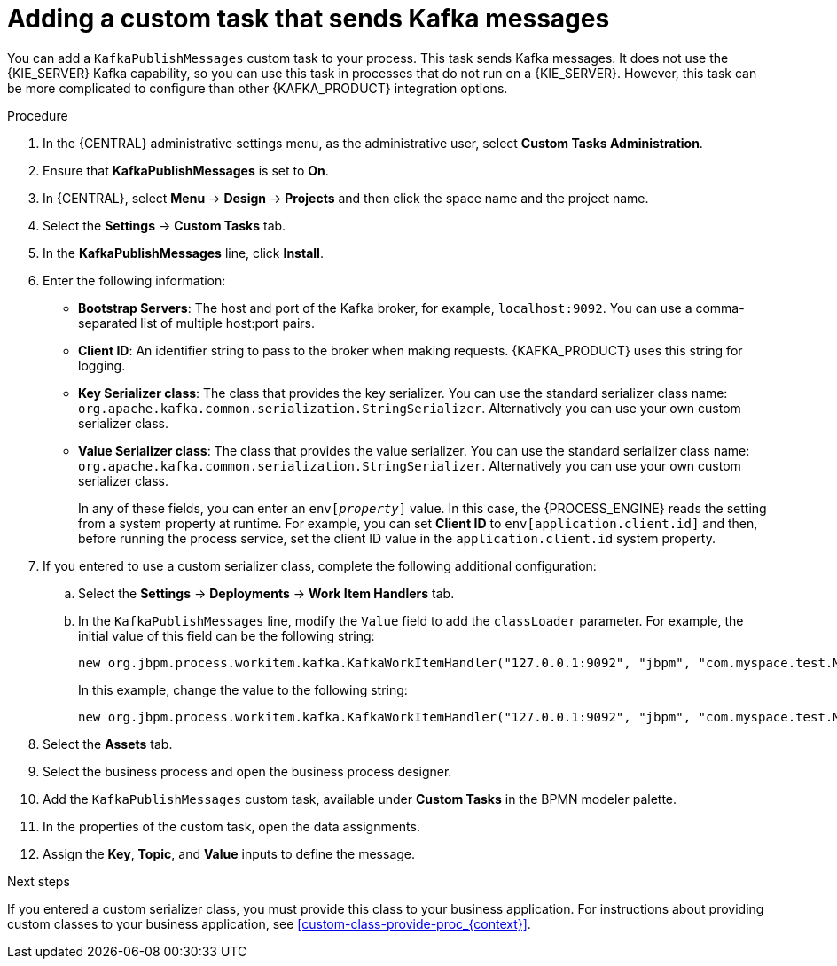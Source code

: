 [id='message-customtask-proc_{context}']
= Adding a custom task that sends Kafka messages

You can add a `KafkaPublishMessages` custom task to your process. This task sends Kafka messages. It does not use the {KIE_SERVER} Kafka capability, so you can use this task in processes that do not run on a {KIE_SERVER}. However, this task can be more complicated to configure than other {KAFKA_PRODUCT} integration options.

.Procedure

. In the {CENTRAL} administrative settings menu, as the administrative user, select *Custom Tasks Administration*.
. Ensure that *KafkaPublishMessages* is set to *On*.
. In {CENTRAL}, select *Menu* -> *Design* -> *Projects* and then click the space name and the project name.
. Select the *Settings* -> *Custom Tasks* tab.
. In the *KafkaPublishMessages* line, click *Install*.
. Enter the following information:
** *Bootstrap Servers*: The host and port of the Kafka broker, for example, `localhost:9092`. You can use a comma-separated list of multiple host:port pairs.
** *Client ID*: An identifier string to pass to the broker when making requests. {KAFKA_PRODUCT} uses this string for logging.
** *Key Serializer class*: The class that provides the key serializer. You can use the standard serializer class name: `org.apache.kafka.common.serialization.StringSerializer`. Alternatively you can use your own custom serializer class.
** *Value Serializer class*: The class that provides the value serializer. You can use the standard serializer class name: `org.apache.kafka.common.serialization.StringSerializer`. Alternatively you can use your own custom serializer class.
+
In any of these fields, you can enter an `env[_property_]` value. In this case, the {PROCESS_ENGINE} reads the setting from a system property at runtime. For example, you can set *Client ID* to `env[application.client.id]` and then, before running the process service, set the client ID value in the `application.client.id` system property.
+
. If you entered to use a custom serializer class, complete the following additional configuration:
.. Select the *Settings* -> *Deployments* -> *Work Item Handlers* tab.
.. In the `KafkaPublishMessages` line, modify the `Value` field to add the `classLoader` parameter. For example,  the initial value of this field can be the following string:
+
--
----
new org.jbpm.process.workitem.kafka.KafkaWorkItemHandler("127.0.0.1:9092", "jbpm", "com.myspace.test.MyCustomSerializer", "com.myspace.test.MyCustomSerializer")
----

In this example, change the value to the following string:

----
new org.jbpm.process.workitem.kafka.KafkaWorkItemHandler("127.0.0.1:9092", "jbpm", "com.myspace.test.MyCustomSerializer", "com.myspace.test.MyCustomSerializer", classLoader)
----
--
+
. Select the *Assets* tab.
. Select the business process and open the business process designer.
. Add the `KafkaPublishMessages` custom task, available under *Custom Tasks* in the BPMN modeler palette.
. In the properties of the custom task, open the data assignments.

. Assign the *Key*, *Topic*, and *Value* inputs to define the message.

.Next steps

If you entered a custom serializer class, you must provide this class to your business application. For instructions about providing custom classes to your business application, see xref:custom-class-provide-proc_{context}[].
